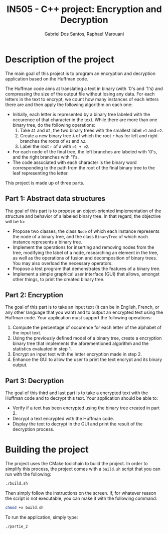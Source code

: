 #+TITLE:    IN505 - C++ project: Encryption and Decryption
#+AUTHOR:   Gabriel Dos Santos, Raphael Marouani

* Description of the project
The main goal of this project is to program an encryption and decryption application based on the Huffman code.

The Huffman code aims at translating a text in binary (with '0's and '1's) and compressing the size of the output file without losing any data. For each letters in the text to encrypt, we count how many instances of each letters there are and then apply the following algorithm on each one:
- Initially, each letter is represented by a binary tree labeled with the occurence of that character in the text. While there are more than one binary tree, do the following operations:
  1. Take ~A1~ and ~A2~, the two binary trees with the smallest label ~e1~ and ~e2~.
  2. Create a new binary tree ~A~ of which the root ~r~ has for left and right branches the roots of ~A1~ and ~A2~.
  3. Label the root ~r~ of ~A~ with ~e1 + e2~.
- For each node of the final tree, the left branches are labeled with '0's, and the right branches with '1's.
- The code associated with each character is the binary word corresponding to the path from the root of the final binary tree to the leaf representing the letter.

This project is made up of three parts.

** Part 1: Abstract data structures
The goal of this part is to propose an object-oriented implementation of the structure and behavior of a labeled binary tree. In that regard, the objective will be to:
- Propose two classes, the class ~Node~ of which each instance represents the node of a binary tree, and the class ~BinaryTree~ of which each instance represents a binary tree.
- Implement the operations for inserting and removing nodes from the tree, modifying the label of a node, researching an element in the tree, as well as the operations of fusion and decomposition of binary trees. You may also overload the necessary operators.
- Propose a test program that demonstrates the features of a binary tree.
- Implement a simple graphical user interface (GUI) that allows, amongst other things, to print the created binary tree.

** Part 2: Encryption
The goal of this part is to take an input text (it can be in English, French, or any other language that you want) and to output an encrypted text using the Huffman code. Your application must support the following operations:
1. Compute the percentage of occurence for each letter of the alphabet of the input text.
2. Using the previously defined model of a binary tree, create a encryption binary tree that implements the aforementioned algorithm and the statistics evaluated in step 1.
3. Encrypt an input text with the letter encryption made in step 2.
4. Enhance the GUI to allow the user to print the text encrypt and its binary output.

** Part 3: Decryption
The goal of this third and last part is to take a encrypted text with the Huffman code and to decrypt this text. Your application should be able to:
- Verify if a text has been encrypted using the binary tree created in part 2.
- Decrypt a text encrypted with the Huffman code.
- Display the text to decrypt in the GUI and print the result of the decryption process.

* Building the project
The project uses the CMake toolchain to build the project.
In order to simplify this process, the project comes with a ~build.sh~ script that you can run with the following:
#+BEGIN_SRC bash
./build.sh
#+END_SRC

Then simply follow the instructions on the screen.
If, for whatever reason the script is not executable, you can make it with the following command:
#+BEGIN_SRC bash
chmod +x build.sh
#+END_SRC

To run the application, simply type:
#+BEGIN_SRC bash
./partie_2
#+END_SRC
